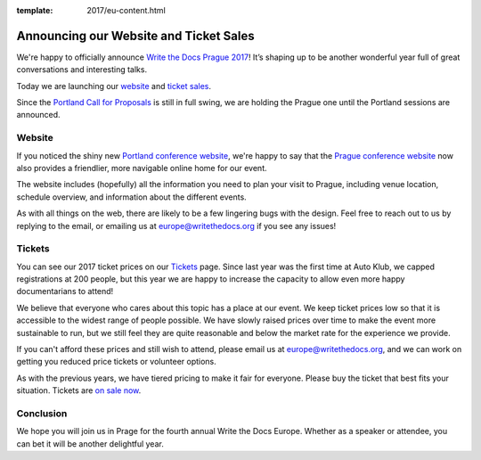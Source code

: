 :template: 2017/eu-content.html

.. post:: Feb 20, 2017
   :tags: 2017, prague, website, tickets

Announcing our Website and Ticket Sales
=======================================

We're happy to officially announce `Write the Docs Prague 2017 <http://www.writethedocs.org/conf/eu/2017/>`_!
It’s shaping up to be another wonderful year full of great conversations and interesting talks.

Today we are launching our `website <http://www.writethedocs.org/conf/na/2017/>`_
and `ticket sales <http://www.writethedocs.org/conf/na/2017/tickets/>`_.

Since the `Portland Call for Proposals <http://www.writethedocs.org/conf/na/2017/cfp/>`__ is
still in full swing, we are holding the Prague one until the Portland sessions are announced.

Website
-------

If you noticed the shiny new `Portland conference website <http://www.writethedocs.org/conf/na/2017/>`_,
we're happy to say that the `Prague conference website <http://www.writethedocs.org/conf/na/2017/>`_
now also provides a friendlier, more navigable online home for our event.

The website includes (hopefully) all the information you need to plan your visit to Prague,
including venue location, schedule overview, and information about the different events.

As with all things on the web, there are likely to be a few lingering bugs with the design.
Feel free to reach out to us by replying to the email,
or emailing us at europe@writethedocs.org if you see any issues!

Tickets
-------

You can see our 2017 ticket prices on our `Tickets <http://www.writethedocs.org/conf/eu/2017/tickets/>`_ page.
Since last year was the first time at Auto Klub, we capped registrations at 200 people, but this year
we are happy to increase the capacity to allow even more happy documentarians to attend!

We believe that everyone who cares about this topic has a place at our
event. We keep ticket prices low so that it is accessible to the widest
range of people possible. We have slowly raised prices over time to make
the event more sustainable to run, but we still feel they are quite reasonable and
below the market rate for the experience we provide.

If you can't afford these prices and still wish to attend, please email
us at europe@writethedocs.org, and we can work on getting you reduced
price tickets or volunteer options.

As with the previous years, we have tiered pricing to make it fair for
everyone.
Please buy the ticket that best fits your situation.
Tickets are `on sale now <http://www.writethedocs.org/conf/eu/2017/tickets/>`_.

Conclusion
----------

We hope you will join us in Prage for the fourth annual Write the Docs Europe.
Whether as a speaker or attendee, you can bet it will be another delightful year.
